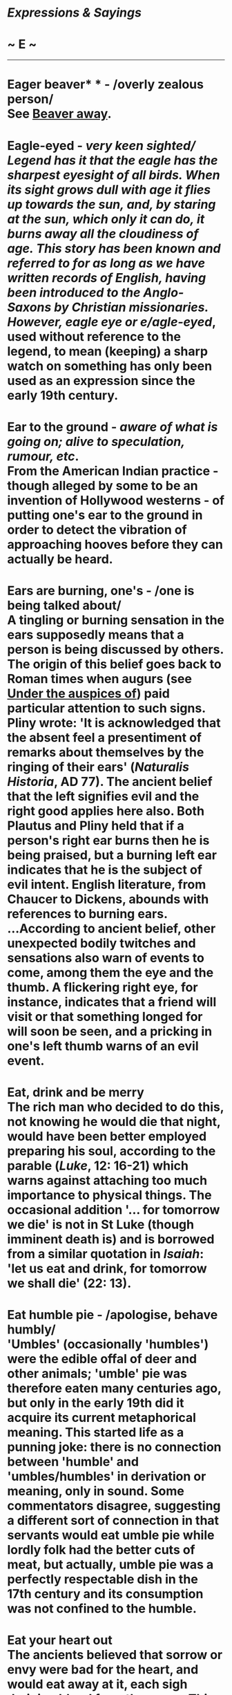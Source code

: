 * /Expressions & Sayings/

* ~ E ~

--------------
* Eager beaver* * - /overly zealous person/\\
 See [[http://users.tinyonline.co.uk/gswithenbank/sayingsb.htm#Beaver%20away][Beaver away]].
* Eagle-eyed - /very keen sighted/\\
 Legend has it that the eagle has the sharpest eyesight of all birds. When its sight grows dull with age it flies up towards the sun, and, by staring at the sun, which only it can do, it burns away all the cloudiness of age. This story has been known and referred to for as long as we have written records of English, having been introduced to the Anglo-Saxons by Christian missionaries. However, /eagle eye/ or e/agle-eyed/, used without reference to the legend, to mean (keeping) a sharp watch on something has only been used as an expression since the early 19th century.
* Ear to the ground - /aware of what is going on; alive to speculation, rumour, etc/.\\
 From the American Indian practice - though alleged by some to be an invention of Hollywood westerns - of putting one's ear to the ground in order to detect the vibration of approaching hooves before they can actually be heard.
* Ears are burning, one's - /one is being talked about/\\
 A tingling or burning sensation in the ears supposedly means that a person is being discussed by others. The origin of this belief goes back to Roman times when augurs (see [[http://users.tinyonline.co.uk/gswithenbank/sayingsu.htm#Under%20the%20auspices%20of][Under the auspices of]]) paid particular attention to such signs. Pliny wrote: 'It is acknowledged that the absent feel a presentiment of remarks about themselves by the ringing of their ears' (/Naturalis Historia/, AD 77). The ancient belief that the left signifies evil and the right good applies here also. Both Plautus and Pliny held that if a person's right ear burns then he is being praised, but a burning left ear indicates that he is the subject of evil intent. English literature, from Chaucer to Dickens, abounds with references to burning ears.\\
 ...According to ancient belief, other unexpected bodily twitches and sensations also warn of events to come, among them the eye and the thumb. A flickering right eye, for instance, indicates that a friend will visit or that something longed for will soon be seen, and a pricking in one's left thumb warns of an evil event.
* Eat, drink and be merry\\
 The rich man who decided to do this, not knowing he would die that night, would have been better employed preparing his soul, according to the parable (/Luke/, 12: 16-21) which warns against attaching too much importance to physical things. The occasional addition '... for tomorrow we die' is not in St Luke (though imminent death is) and is borrowed from a similar quotation in /Isaiah/: 'let us eat and drink, for tomorrow we shall die' (22: 13).
* Eat humble pie - /apologise, behave humbly/\\
 'Umbles' (occasionally 'humbles') were the edible offal of deer and other animals; 'umble' pie was therefore eaten many centuries ago, but only in the early 19th did it acquire its current metaphorical meaning. This started life as a punning joke: there is no connection between 'humble' and 'umbles/humbles' in derivation or meaning, only in sound. Some commentators disagree, suggesting a different sort of connection in that servants would eat umble pie while lordly folk had the better cuts of meat, but actually, umble pie was a perfectly respectable dish in the 17th century and its consumption was not confined to the humble.
* Eat your heart out\\
 The ancients believed that sorrow or envy were bad for the heart, and would eat away at it, each sigh draining blood from the organ. This idea made its way to England and became well established - Shakespeare often refers to it, as in, 'Might liquid tears, of heart-offending groans, / Or blood-consuming sighs recall his life, / I would be blind with weeping, sick with groans, / Look pale as primrose with blood-drinking sighs' (/Henry VI/, part 2, III.ii). We still describe someone as broken-hearted by grief. By the beginning of the 20th century, /to eat your heart out/ was well-established as a term for pining; but more recently, it has also been used as a cry of triumph when someone else has cause to envy the speaker.
* Egg on - // /incite, encourage, urge/\\
 Nothing to do with eggs. The origin is an ancient Scandinavian word from which 'edge' is also derived. One of the meanings of 'edge' is 'sharpness' or 'urgency', which links with the meaning of this expression.
* Elephant never forgets, an\\
 The original Greek proverb was /Camels never forget an injury/. It wasn't until the early 20th century that the elephant overtook the camel. In Saki's /Reginald of Besetting Sins/ (1910), it was said, 'Women and elephants never forget an injury'. As elephants have a good deal of intelligence and a fairly long life span, they really do remember injury, as well as kindness.
* Eleventh hour - /the last minute/\\
 In the Bible, /Matthew/ (20:1-16) tells a parable in which the doctrine of grace is explained in a story of the labourers in the lord's vineyard who were all paid the same for their work whether they had been working all day, or had only started in the eleventh hour - the last hour of the Roman working day. This biblical use means the expression has been in the language from the earliest records. It was given further resonance in the 20th century when at the end of the First World War the Armistice was signed on the eleventh hour of the eleventh day in the eleventh month of 1918. Nowadays it is generally used without reference to these but simply as an alternative to 'last minute' or [[http://users.tinyonline.co.uk/gswithenbank/sayingsl.htm#Last%20ditch%20(effort)][last ditch]].
* Elvis has left the building - /the show is over/\\
 This comes from the announcements at the end of Elvis Presley's concerts to encourage fans to go home. Now used to indicate that something is complete.
* Elysium/ Elysian Fields* * - /place or state of ideal happiness; paradise/\\
 Both names are given, in classical mythology, to the abode of the dead, at first reserved for the gods' children but later opened to their favourites and to the souls of the just. Homer and Virgil describe it as a place of happiness, ease and eternal sunlight.
* /Éminence grise/ - /one who exercises power unofficially by influencing another person or group who appear to have authority/\\
 /Éminence grise/ (French for 'grey eminence') was originally the nickname given to the French friar and diplomat Père Joseph (François le Clerc du Tremblay 1577-1638), private secretary and confidant to the French statesman Cardinal Richelieu. The nickname referred to the colour of Père Joseph's garments and also to the authority he wielded over the unsuspecting Richelieu.
*Emperor's new clothes, the\\
* The title of a fairy-story by the Danish writer Hans Andersen (1805-75) which first appeared in an English translation in 1846. In it, two rogues claim to be able to make beautiful cloth that is invisible to anyone who is stupid or not fit for his or her job. The vain emperor, believing that this will enable him to identify foolish or incompetent courtiers and citizens, orders a set of clothes made from this fabric. The rogues go through the motions of weaving cloth and cutting out the garments. Courtiers who are sent to check on progress are of course unable to see any cloth but are unwilling to admit it. So is the emperor when the time comes for him to put on the imaginary clothes and go out in procession. Only a child, lacking adult dishonesty, points out that the emperor is walking about with no clothes on.\\
 ...The expression is used in reference to pomposity or self-deception.
* Englishman's home is his castle, an - /a person has rights to property and privacy/\\
 A proverbial popular notion, previously worded 'a man's house is his castle' from the 16th to the 19th centuries, after which it assumed its present form. It is not a legal quotation but a saying that enshrines a general principle of civil liberty. /Castle/ implies impregnability.
* Enter the lion's den - /undergo an extreme test, face overwhelming opposition/\\
 See [[http://users.tinyonline.co.uk/gswithenbank/sayingsd.htm#Daniel%20in%20the%20lion's%20den][Daniel in the lion's den]].
* Ethnic cleansing - /euphemism for genocide/\\
 A translation of a Serbo-Croatian phrase. On 9 July 1991, A Serbian building supervisor used the term /ethnically clean/ in a /London Times/ interview in reference to Croatian firings of ethnically Serbian officials.\\
 ...The gerund form, /ethnic cleansing/, was first used in English on 31 July, when the Croatian Supreme Council used it to describe Serbian actions against Croatians.\\
 ...The term has existed in Russian, /etnicheskoye chishcheniye/, since 1988, when it was used to describe Armenian-Azerbaijani conflict in the province of Nagorno-Karabakh. It may also be older in Serbo-Croatian as well.
* Every cloud has a silver lining* * - /every misfortune brings some benefit or gives way to something better/\\
 Adapted from John Milton's /Comus/ (1634), lines 221-2: 'Was I deceived, or did a sable cloud/Turn forth her silver lining on the night?'.
* Every jot and tittle* * - /every tiny detail/\\
 From Jesus' Sermon on the Mount: 'Think not that I am come to destroy the law, or the prophets ... Till heaven and earth pass, one jot or one tittle shall in no wise pass from the law'. (/Matthew/, 5: 17-18). /Jot/ is from the Latin /iota/, meaning the Greek letter i, the smallest in the alphabet. A /jot/ is therefore a little bit, as is an iota. /Tittle/ is a rare word meaning a small mark used in printing or writing; in /jot or tittle/ it means the dot on the letter i and therefore merely reinforces the smallness implicit in /jot/.\\
 /...Tittle/ also survives in to a t ** (short for tittle), meaning 'with minute exactness'. Tittle-tattle is gossip; /tattle/ is an old word for chatter and /tittle/ was added either to underline the insignificance of small talk or merely to reinforce the onomatopoeia.
* Every man jack\\
 See [[http://users.tinyonline.co.uk/gswithenbank/sayingsj.htm#Jack%20of%20all%20trades][* Jack of all trades]].
* Exception proves the rule, the\\
 The common meaning today is that the existence of an exception is in some way evidence that the rule exists, which is somewhat illogical. The original expression actually derives from a Latin legal term from the 1600s, /exceptio probat regulam in casibus non exceptis/ ('in the cases not excepted') which came into common use as /exceptio probat regulam/ ('the exception establishes the rule'), whose proper and logical meaning was that the exception provides the opportunity to test and refine more accurately the scope of the rule, (neither proving the existence or otherwise of the exception or the rule!).
* Eye for an eye, an - /retaliation, especially in the same form as the offence provoking it/\\
 The Old Testament law of punishment, 'eye for eye, tooth for tooth, hand for hand, foot for foot' (/Exodus/, 21: 24), revised in Christ's Sermon on the Mount: 'Ye have heard that it hath been said, An eye for an eye, and a tooth for a tooth: But I say unto you, That ye resist not evil ...' (/Matthew/, 5: 38-9).

#+BEGIN_HTML
  </div>
#+END_HTML

#+BEGIN_HTML
  <div align="center">
#+END_HTML

<< [[http://users.tinyonline.co.uk/gswithenbank/sayingsd.htm][D]] [[http://users.tinyonline.co.uk/gswithenbank/sayindex.htm][Main Index]]   | [[http://users.tinyonline.co.uk/gswithenbank/sayingsf.htm][F]] >>   |

#+BEGIN_HTML
  </div>
#+END_HTML

--------------

[[http://users.tinyonline.co.uk/gswithenbank/welcome.htm][Home]] ~
[[http://users.tinyonline.co.uk/gswithenbank/stories.htm][The Stories]]
~ [[http://users.tinyonline.co.uk/gswithenbank/divert.htm][Diversions]]
~ [[http://users.tinyonline.co.uk/gswithenbank/links.htm][Links]] ~
[[http://users.tinyonline.co.uk/gswithenbank/contact.htm][Contact]]
